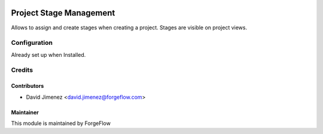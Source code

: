 .. image:: https://img.shields.io/badge/licence-AGPL--3-blue.svg
    :alt: License LGPL-3

========================
Project Stage Management
========================

Allows to assign and create stages when creating a project. Stages are visible on project views.

Configuration
=============

Already set up when Installed.


Credits
=======

Contributors
------------

* David Jimenez <david.jimenez@forgeflow.com>


Maintainer
----------

This module is maintained by ForgeFlow
